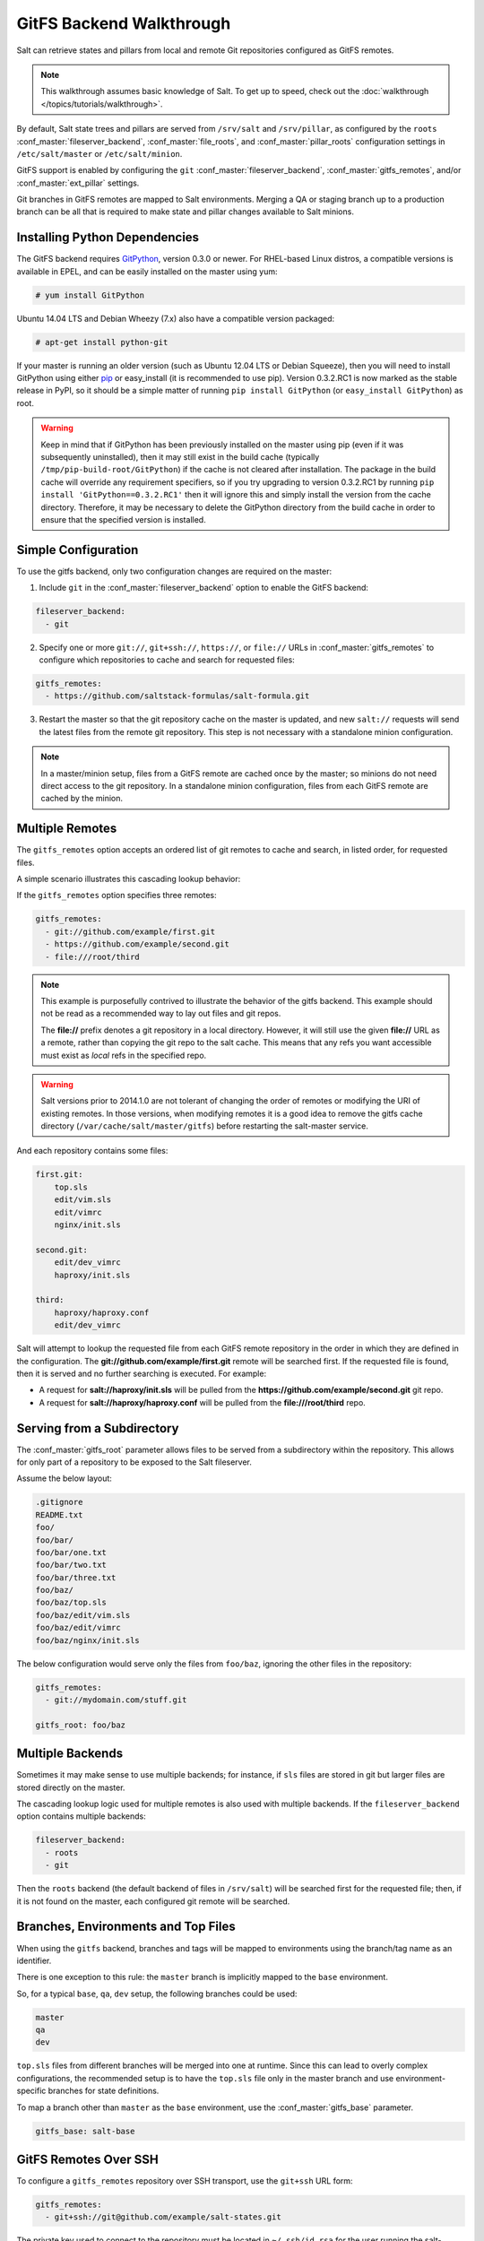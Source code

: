 .. _tutorial-gitfs:

=========================
GitFS Backend Walkthrough
=========================

Salt can retrieve states and pillars from local and remote Git repositories
configured as GitFS remotes.

.. note::

    This walkthrough assumes basic knowledge of Salt. To get up to speed, check
    out the :doc:`walkthrough </topics/tutorials/walkthrough>`.

By default, Salt state trees and pillars are served from
``/srv/salt`` and ``/srv/pillar``, as configured by the
``roots`` :conf_master:`fileserver_backend`, :conf_master:`file_roots`,
and :conf_master:`pillar_roots` configuration settings in
``/etc/salt/master`` or ``/etc/salt/minion``.

GitFS support is enabled by configuring the ``git``
:conf_master:`fileserver_backend`, :conf_master:`gitfs_remotes`,
and/or :conf_master:`ext_pillar` settings.

Git branches in GitFS remotes are mapped to Salt environments. 
Merging a QA or staging branch up to a production branch
can be all that is required to make state and pillar changes available to Salt
minions.

.. _gitfs-dependencies:

Installing Python Dependencies
==============================

The GitFS backend requires GitPython_, version 0.3.0 or newer. For RHEL-based
Linux distros, a compatible versions is available in EPEL, and can be easily
installed on the master using yum:

.. code-block:: bash

    # yum install GitPython

Ubuntu 14.04 LTS and Debian Wheezy (7.x) also have a compatible version packaged:

.. code-block:: bash

    # apt-get install python-git

If your master is running an older version (such as Ubuntu 12.04 LTS or Debian
Squeeze), then you will need to install GitPython using either pip_ or
easy_install (it is recommended to use pip). Version 0.3.2.RC1 is now marked as
the stable release in PyPI, so it should be a simple matter of running ``pip
install GitPython`` (or ``easy_install GitPython``) as root.

.. _`pip`: http://www.pip-installer.org/

.. warning::

    Keep in mind that if GitPython has been previously installed on the master
    using pip (even if it was subsequently uninstalled), then it may still
    exist in the build cache (typically ``/tmp/pip-build-root/GitPython``) if
    the cache is not cleared after installation. The package in the build cache
    will override any requirement specifiers, so if you try upgrading to
    version 0.3.2.RC1 by running ``pip install 'GitPython==0.3.2.RC1'`` then it
    will ignore this and simply install the version from the cache directory.
    Therefore, it may be necessary to delete the GitPython directory from the
    build cache in order to ensure that the specified version is installed.


Simple Configuration
====================

To use the gitfs backend, only two configuration changes are required on the
master:

1. Include ``git`` in the :conf_master:`fileserver_backend`
   option to enable the GitFS backend:

.. code-block:: yaml

    fileserver_backend:
      - git

2. Specify one or more ``git://``, ``git+ssh://``, ``https://``, or ``file://``
   URLs in :conf_master:`gitfs_remotes`
   to configure which repositories to cache and search for requested files:

.. code-block:: yaml

    gitfs_remotes:
      - https://github.com/saltstack-formulas/salt-formula.git

3. Restart the master so that the git repository cache on the master is
   updated, and new ``salt://`` requests will send the latest files from the
   remote git repository.  This step is not necessary with a standalone minion
   configuration.

.. note::

    In a master/minion setup, files from a GitFS remote are cached once by
    the master; so minions do not need direct access 
    to the git repository. In a standalone minion configuration, files from
    each GitFS remote are cached by the minion.


Multiple Remotes
================

The ``gitfs_remotes`` option accepts an ordered list of git remotes to
cache and search, in listed order, for requested files.

A simple scenario illustrates this cascading lookup behavior:

If the ``gitfs_remotes`` option specifies three remotes:

.. code-block:: yaml

    gitfs_remotes:
      - git://github.com/example/first.git
      - https://github.com/example/second.git
      - file:///root/third

.. note::

    This example is purposefully contrived to illustrate the behavior of the
    gitfs backend. This example should not be read as a recommended way to lay
    out files and git repos.

    The :strong:`file://` prefix denotes a git repository in a local directory.
    However, it will still use the given :strong:`file://` URL as a remote,
    rather than copying the git repo to the salt cache.  This means that any
    refs you want accessible must exist as *local* refs in the specified repo.

.. warning::

    Salt versions prior to 2014.1.0 are not tolerant of changing the
    order of remotes or modifying the URI of existing remotes. In those
    versions, when modifying remotes it is a good idea to remove the gitfs
    cache directory (``/var/cache/salt/master/gitfs``) before restarting the
    salt-master service.

And each repository contains some files:

.. code-block:: yaml

    first.git:
        top.sls
        edit/vim.sls
        edit/vimrc
        nginx/init.sls

    second.git:
        edit/dev_vimrc
        haproxy/init.sls

    third:
        haproxy/haproxy.conf
        edit/dev_vimrc

Salt will attempt to lookup the requested file from each GitFS remote
repository in the order in which they are defined in the configuration. The
:strong:`git://github.com/example/first.git` remote will be searched first.
If the requested file is found, then it is served and no further searching
is executed. For example:

* A request for :strong:`salt://haproxy/init.sls` will be pulled from the
  :strong:`https://github.com/example/second.git` git repo.
* A request for :strong:`salt://haproxy/haproxy.conf` will be pulled from the
  :strong:`file:///root/third` repo.


Serving from a Subdirectory
===========================

The :conf_master:`gitfs_root` parameter allows files to be served from a
subdirectory within the repository. This allows for only part of a repository
to be exposed to the Salt fileserver.

Assume the below layout:

.. code-block:: text

    .gitignore
    README.txt
    foo/
    foo/bar/
    foo/bar/one.txt
    foo/bar/two.txt
    foo/bar/three.txt
    foo/baz/
    foo/baz/top.sls
    foo/baz/edit/vim.sls
    foo/baz/edit/vimrc
    foo/baz/nginx/init.sls

The below configuration would serve only the files from ``foo/baz``, ignoring
the other files in the repository:

.. code-block:: yaml

    gitfs_remotes:
      - git://mydomain.com/stuff.git

    gitfs_root: foo/baz


Multiple Backends
=================

Sometimes it may make sense to use multiple backends; for instance, if ``sls``
files are stored in git but larger files are stored directly on the master.

The cascading lookup logic used for multiple remotes is also used with
multiple backends. If the ``fileserver_backend`` option contains
multiple backends:

.. code-block:: yaml

    fileserver_backend:
      - roots
      - git

Then the ``roots`` backend (the default backend of files in ``/srv/salt``) will
be searched first for the requested file; then, if it is not found on the
master, each configured git remote will be searched.


Branches, Environments and Top Files
====================================

When using the ``gitfs`` backend, branches and tags will be mapped to
environments using the branch/tag name as an identifier.

There is one exception to this rule: the ``master`` branch is implicitly mapped
to the ``base`` environment.

So, for a typical ``base``, ``qa``, ``dev`` setup, the following branches could
be used:

.. code-block:: yaml

    master
    qa
    dev

``top.sls`` files from different branches will be merged into one at runtime.
Since this can lead to overly complex configurations, the recommended setup is
to have the ``top.sls`` file only in the master branch and use
environment-specific branches for state definitions.

To map a branch other than ``master`` as the ``base`` environment, use the
:conf_master:`gitfs_base` parameter.

.. code-block:: yaml

    gitfs_base: salt-base


GitFS Remotes Over SSH
======================

To configure a ``gitfs_remotes`` repository over SSH transport, use the
``git+ssh`` URL form:

.. code-block:: yaml

    gitfs_remotes:
      - git+ssh://git@github.com/example/salt-states.git

The private key used to connect to the repository must be located in
``~/.ssh/id_rsa`` for the user running the salt-master.


Refreshing GitFS Upon Push
==========================

By default, Salt updates the remote fileserver backends every 60 seconds.
However, if it is desirable to refresh quicker than that, the :ref:`Reactor
System <reactor>` can be used to signal the master to update the fileserver on
each push, provided that the git server is also a Salt minion. There are three
steps to this process:

1. Create a file **/srv/reactor/update_fileserver.sls**, with the following
   contents:

   .. code-block:: yaml

       update_fileserver:
         runner.fileserver.update

2. Add the following reactor configuration to the master config file:

   .. code-block:: yaml

       reactor:
         - 'salt/fileserver/gitfs/update':
           - /srv/reactor/update_fileserver.sls

3. On the git server, add a `post-receive hook`_ with the following contents:

   .. code-block:: bash

       #!/usr/bin/env sh

       salt-call event.fire_master update salt/fileserver/gitfs/update

The "update" argument right after :mod:`event.fire_master
<salt.modules.event.fire_master>` in this example can really be anything, as it
represents the data being passed in the event, and the passed data is ignored
by this reactor.

Similarly, the tag name ``salt/fileserver/gitfs/update`` can be replaced by
anything, so long as the usage is consistent.

.. _`post-receive hook`: http://www.git-scm.com/book/en/Customizing-Git-Git-Hooks#Server-Side-Hooks

Upcoming Features
=================

The upcoming feature release will bring a number of new features to gitfs:

1. **Environment Blacklist/Whitelist**

   Two new configuration parameters, :conf_master:`gitfs_env_whitelist` and
   :conf_master:`gitfs_env_blacklist`, allow greater control over which
   branches/tags are exposed as fileserver environments.

2. **Mountpoint**

   Prior to the addition of this feature, to serve a file from the URI
   ``salt://webapps/foo/files/foo.conf``, it was necessary to ensure that the
   git repository contained the parent directories (i.e.
   ``webapps/foo/files/``). The :conf_master:`gitfs_mountpoint` parameter
   will prepend the specified path to the files served from gitfs, allowing you
   to use an existing repository rather than reorganizing it to fit your Salt
   fileserver layout.

3. **Per-remote Configuration Parameters**

   :conf_master:`gitfs_base`, :conf_master:`gitfs_root`, and
   :conf_master:`gitfs_mountpoint` are all global parameters. That is, they
   affect *all* of your gitfs remotes. The upcoming feature release allows for
   these parameters to be overridden on a per-remote basis. This allows for a
   tremendous amount of customization. See :conf_master:`here <gitfs_remotes>`
   for an example of how use per-remote configuration.

4. **Support for pygit2 and dulwich**

   GitPython_ is no longer being actively developed, so support has been added
   for both pygit2_ and dulwich_ as a Python interface for git. Neither is yet
   as full-featured as GitPython, for instance authentication via public key
   is not yet supported. Salt will default to using GitPython, but the
   :conf_master:`gitfs_provider` parameter can be used to specify one of the
   other providers.

.. _GitPython: https://github.com/gitpython-developers/GitPython
.. _pygit2: https://github.com/libgit2/pygit2
.. _dulwich: https://www.samba.org/~jelmer/dulwich/

Using Git as an External Pillar Source
======================================

Git repositories can also be used to provide :doc:`Pillar
</topics/pillar/index>` data, using the :doc:`External Pillar
</topics/development/external_pillars>` system. To define a git external
pillar, add a section like the following to the salt master config file:

.. code-block:: yaml

    ext_pillar:
      - git: <branch> <repo> [root=<gitroot>]

.. versionchanged:: Helium
    The optional ``root`` parameter will be added.

The ``<branch>`` param is the branch containing the pillar SLS tree. The
``<repo>`` param is the URI for the repository. To add the
``master`` branch of the specified repo as an external pillar source:

.. code-block:: yaml

    ext_pillar:
      - git: master https://domain.com/pillar.git

Use the ``root`` parameter to use pillars from a subdirectory of a git
repository:

.. code-block:: yaml

    ext_pillar:
      - git: master https://domain.com/pillar.git root=subdirectory

More information on the git external pillar can be found in the
:mod:`salt.pillar.get_pillar docs <salt.pillar.git_pillar>`.


.. _faq-gitfs-bug:

Why aren't my custom modules/states/etc. syncing to my Minions?
===============================================================

In versions 0.16.3 and older, when using the :doc:`git fileserver backend
</topics/tutorials/gitfs>`, certain versions of GitPython may generate errors
when fetching, which Salt fails to catch. While not fatal to the fetch process,
these interrupt the fileserver update that takes place before custom types are
synced, and thus interrupt the sync itself. Try disabling the git fileserver
backend in the master config, restarting the master, and attempting the sync
again.

This issue is worked around in Salt 0.16.4 and newer.
